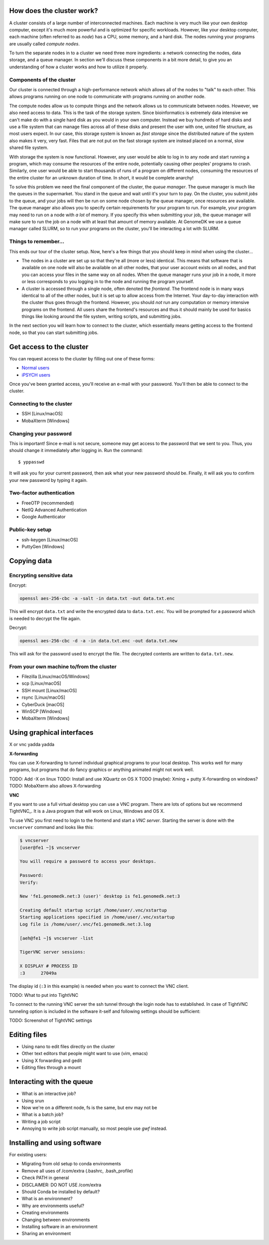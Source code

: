 How does the cluster work?
==========================

.. todo:

    Graphical overview

A cluster consists of a large number of interconnected machines. Each machine
is very much like your own desktop computer, except it's much more powerful
and is optimized for specific workloads. However, like your desktop computer,
each machine (often referred to as *node*) has a CPU, some memory, and a hard
disk. The nodes running your programs are usually called *compute nodes*.

To turn the separate nodes in to a cluster we need three more ingredients: a 
network connecting the nodes, data storage, and a queue manager. In
section we'll discuss these components in a bit more detail, to give you an
understanding of how a cluster works and how to utilize it properly.

Components of the cluster
-------------------------

Our cluster is connected through a high-performance network which
allows all of the nodes to "talk" to each other. This allows programs running
on one node to communicate with programs running on another node.

The compute nodes allow us to compute things and the network allows us to
communicate between nodes. However, we also need access to data. This is the
task of the storage system. Since bioinformatics is extremely data intensive we
can't make do with a single hard disk as you would in your own computer.
Instead we buy hundreds of hard disks and use a file system that can manage
files across all of these disks and present the user with one, united file
structure, as most users expect. In our case, this storage system is known as
*fast storage* since the distributed nature of the system also makes it very,
very fast. Files that are not put on the fast storage system are instead placed
on a normal, slow shared file system.

With storage the system is now functional. However, any user would be able to
log in to any node and start running a program, which may consume the resources
of the entire node, potentially causing other peoples' programs to crash.
Similarly, one user would be able to start thousands of runs of a program on
different nodes, consuming the resources of the entire cluster for an unknown
duration of time. In short, it would be complete anarchy!

To solve this problem we need the final component of the cluster, the *queue
manager*. The queue manager is much like the queues in the supermarket. You
stand in the queue and wait until it's your turn to pay. On the cluster, you
submit *jobs* to the queue, and your jobs will then be run on some node chosen
by the queue manager, once resources are available. The queue manager also
allows you to specify certain requirements for your program to run. For
example, your program may need to run on a node with *a lot* of memory. If you
specify this when submitting your job, the queue manager will make sure to run
the job on a node with at least that amount of memory available. At GenomeDK
we use a queue manager called SLURM, so to run your programs on the cluster,
you'll be interacting a lot with SLURM.

.. todo:

    Write something about partitions in SLURM.

Things to remember...
---------------------

This ends our tour of the cluster setup. Now, here's a few things that you
should keep in mind when using the cluster...

* The nodes in a cluster are set up so that they're all (more or less) identical.
  This means that software that is available on one node will also be available
  on all other nodes, that your user account exists on all nodes, and that you
  can access your files in the same way on all nodes. When the queue manager runs
  your job in a node, it more or less corresponds to you logging in to the node
  and running the program yourself.

* A cluster is accessed through a single node, often denoted the *frontend*. The
  frontend node is in many ways identical to all of the other nodes, but it is 
  set up to allow access from the Internet. Your day-to-day interaction with the
  cluster thus goes through the frontend. However, you should *not* run any 
  computation or memory intensive programs on the frontend. All users share the
  frontend's resources and thus it should mainly be used for basics things like
  looking around the file system, writing scripts, and submitting jobs.

In the next section you will learn how to connect to the cluster, which 
essentially means getting access to the frontend node, so that you can start
submitting jobs.


Get access to the cluster
=========================

You can request access to the cluster by filling out one of these forms:

* `Normal users <https://genomedk.wufoo.com/forms/request-access-to-cluster/>`_
* `iPSYCH users <https://genomedk.wufoo.com/forms/request-access-to-cluster-ipsych-only/>`_

Once you've been granted access, you'll receive an e-mail with your password.
You'll then be able to connect to the cluster.

Connecting to the cluster 
-------------------------

* SSH [Linux/macOS]
* MobaXterm [Windows]

Changing your password
----------------------

This is important! Since e-mail is not secure, someone may get access to the
password that we sent to you. Thus, you should change it immediately after
logging in. Run the command::

    $ yppasswd

It will ask you for your current password, then ask what your new password
should be. Finally, it will ask you to confirm your new password by typing it
again.


Two-factor authentication
-------------------------

* FreeOTP (recommended)
* NetIQ Advanced Authentication
* Google Authenticator


Public-key setup
----------------

* ssh-keygen [Linux/macOS]
* PuttyGen [Windows]


Copying data
============

Encrypting sensitive data
-------------------------

Encrypt:

.. code-block:: bash

    openssl aes-256-cbc -a -salt -in data.txt -out data.txt.enc

This will encrypt ``data.txt`` and write the encrypted data to 
``data.txt.enc``. You will be prompted for a password which is needed to
decrypt the file again.

Decrypt:

.. code-block:: bash

    openssl aes-256-cbc -d -a -in data.txt.enc -out data.txt.new

This will ask for the password used to encrypt the file. The decrypted contents
are written to ``data.txt.new``.


From your own machine to/from the cluster
-----------------------------------------

* Filezilla [Linux/macOS/Windows]
* scp [Linux/macOS]
* SSH mount [Linux/macOS]
* rsync [Linux/macOS]
* CyberDuck [macOS]
* WinSCP [Windows]
* MobaXterm [Windows]



Using graphical interfaces
==========================

X or vnc yadda yadda

**X-forwarding**

You can use X-forwarding to tunnel individual graphical programs to your local
desktop. This works well for many programs, but programs that do fancy graphics
or anything animated might not work well.

TODO: Add -X on linux
TODO: Install and use XQuartz on OS X
TODO (maybe): Xming + putty X-forwarding on windows?
TODO: MobaXterm also allows X-forwarding

**VNC**

If you want to use a full virtual desktop you can use a VNC program. There are
lots of options but we recommend TightVNC_.  It is a Java program that will
work on Linux, Windows and OS X.

To use VNC you first need to login to the frontend and start a *VNC server*.
Starting the server is done with the ``vncserver`` command and looks like this:

.. code-block:: console

    $ vncserver
    [user@fe1 ~]$ vncserver

    You will require a password to access your desktops.

    Password:
    Verify:

    New 'fe1.genomedk.net:3 (user)' desktop is fe1.genomedk.net:3

    Creating default startup script /home/user/.vnc/xstartup
    Starting applications specified in /home/user/.vnc/xstartup
    Log file is /home/user/.vnc/fe1.genomedk.net:3.log

    [aeh@fe1 ~]$ vncserver -list

    TigerVNC server sessions:

    X DISPLAY # PROCESS ID
    :3      27049a

The display id (``:3`` in this example) is needed when you want to connect
the VNC client.

TODO: What to put into TightVNC

To connect to the running VNC server the ssh tunnel through the login node has 
to established. In case of TightVNC tunneling option is included in the 
software it-self and following settings should be sufficient:

.. image:: images/TightVNC.png
    :align: center

TODO: Screenshot of TightVNC settings

Editing files
=============

* Using nano to edit files directly on the cluster
* Other text editors that people might want to use (vim, emacs)
* Using X forwarding and gedit
* Editing files through a mount

Interacting with the queue
==========================

* What is an interactive job?
* Using srun
* Now we're on a different node, fs is the same, but env may not be

* What is a batch job?
* Writing a job script
* Annoying to write job script manually, so most people use *gwf* instead.

Installing and using software
=============================

For existing users:

* Migrating from old setup to conda environments
* Remove all uses of /com/extra (.bashrc, .bash_profile)
* Check PATH in general
* DISCLAIMER: DO NOT USE /com/extra


* Should Conda be installed by default?
* What is an environment?
* Why are environments useful?
* Creating environments
* Changing between environments
* Installing software in an environment
* Sharing an environment

